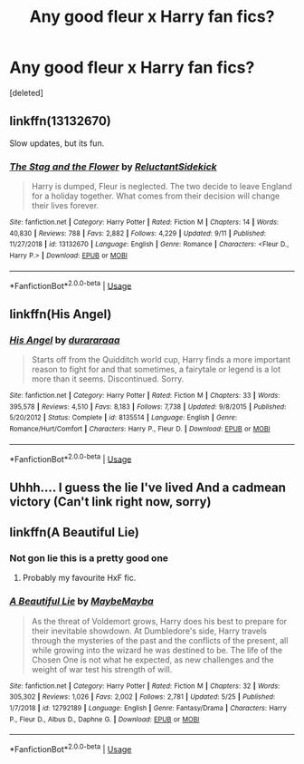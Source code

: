 #+TITLE: Any good fleur x Harry fan fics?

* Any good fleur x Harry fan fics?
:PROPERTIES:
:Score: 2
:DateUnix: 1571527038.0
:DateShort: 2019-Oct-20
:END:
[deleted]


** linkffn(13132670)

Slow updates, but its fun.
:PROPERTIES:
:Author: Blubberinoo
:Score: 2
:DateUnix: 1571559479.0
:DateShort: 2019-Oct-20
:END:

*** [[https://www.fanfiction.net/s/13132670/1/][*/The Stag and the Flower/*]] by [[https://www.fanfiction.net/u/1094154/ReluctantSidekick][/ReluctantSidekick/]]

#+begin_quote
  Harry is dumped, Fleur is neglected. The two decide to leave England for a holiday together. What comes from their decision will change their lives forever.
#+end_quote

^{/Site/:} ^{fanfiction.net} ^{*|*} ^{/Category/:} ^{Harry} ^{Potter} ^{*|*} ^{/Rated/:} ^{Fiction} ^{M} ^{*|*} ^{/Chapters/:} ^{14} ^{*|*} ^{/Words/:} ^{40,830} ^{*|*} ^{/Reviews/:} ^{788} ^{*|*} ^{/Favs/:} ^{2,882} ^{*|*} ^{/Follows/:} ^{4,229} ^{*|*} ^{/Updated/:} ^{9/11} ^{*|*} ^{/Published/:} ^{11/27/2018} ^{*|*} ^{/id/:} ^{13132670} ^{*|*} ^{/Language/:} ^{English} ^{*|*} ^{/Genre/:} ^{Romance} ^{*|*} ^{/Characters/:} ^{<Fleur} ^{D.,} ^{Harry} ^{P.>} ^{*|*} ^{/Download/:} ^{[[http://www.ff2ebook.com/old/ffn-bot/index.php?id=13132670&source=ff&filetype=epub][EPUB]]} ^{or} ^{[[http://www.ff2ebook.com/old/ffn-bot/index.php?id=13132670&source=ff&filetype=mobi][MOBI]]}

--------------

*FanfictionBot*^{2.0.0-beta} | [[https://github.com/tusing/reddit-ffn-bot/wiki/Usage][Usage]]
:PROPERTIES:
:Author: FanfictionBot
:Score: 2
:DateUnix: 1571559494.0
:DateShort: 2019-Oct-20
:END:


** linkffn(His Angel)
:PROPERTIES:
:Author: Thalia756
:Score: 1
:DateUnix: 1571532957.0
:DateShort: 2019-Oct-20
:END:

*** [[https://www.fanfiction.net/s/8135514/1/][*/His Angel/*]] by [[https://www.fanfiction.net/u/3827270/durararaaa][/durararaaa/]]

#+begin_quote
  Starts off from the Quidditch world cup, Harry finds a more important reason to fight for and that sometimes, a fairytale or legend is a lot more than it seems. Discontinued. Sorry.
#+end_quote

^{/Site/:} ^{fanfiction.net} ^{*|*} ^{/Category/:} ^{Harry} ^{Potter} ^{*|*} ^{/Rated/:} ^{Fiction} ^{M} ^{*|*} ^{/Chapters/:} ^{33} ^{*|*} ^{/Words/:} ^{395,578} ^{*|*} ^{/Reviews/:} ^{4,510} ^{*|*} ^{/Favs/:} ^{8,183} ^{*|*} ^{/Follows/:} ^{7,738} ^{*|*} ^{/Updated/:} ^{9/8/2015} ^{*|*} ^{/Published/:} ^{5/20/2012} ^{*|*} ^{/Status/:} ^{Complete} ^{*|*} ^{/id/:} ^{8135514} ^{*|*} ^{/Language/:} ^{English} ^{*|*} ^{/Genre/:} ^{Romance/Hurt/Comfort} ^{*|*} ^{/Characters/:} ^{Harry} ^{P.,} ^{Fleur} ^{D.} ^{*|*} ^{/Download/:} ^{[[http://www.ff2ebook.com/old/ffn-bot/index.php?id=8135514&source=ff&filetype=epub][EPUB]]} ^{or} ^{[[http://www.ff2ebook.com/old/ffn-bot/index.php?id=8135514&source=ff&filetype=mobi][MOBI]]}

--------------

*FanfictionBot*^{2.0.0-beta} | [[https://github.com/tusing/reddit-ffn-bot/wiki/Usage][Usage]]
:PROPERTIES:
:Author: FanfictionBot
:Score: 1
:DateUnix: 1571532976.0
:DateShort: 2019-Oct-20
:END:


** Uhhh.... I guess the lie I've lived And a cadmean victory (Can't link right now, sorry)
:PROPERTIES:
:Author: dasasmay
:Score: 1
:DateUnix: 1571532971.0
:DateShort: 2019-Oct-20
:END:


** linkffn(A Beautiful Lie)
:PROPERTIES:
:Author: smurf_me
:Score: 1
:DateUnix: 1571660223.0
:DateShort: 2019-Oct-21
:END:

*** Not gon lie this is a pretty good one
:PROPERTIES:
:Author: bappotheslappo
:Score: 2
:DateUnix: 1571807851.0
:DateShort: 2019-Oct-23
:END:

**** Probably my favourite HxF fic.
:PROPERTIES:
:Author: smurf_me
:Score: 1
:DateUnix: 1571813074.0
:DateShort: 2019-Oct-23
:END:


*** [[https://www.fanfiction.net/s/12792189/1/][*/A Beautiful Lie/*]] by [[https://www.fanfiction.net/u/8784056/MaybeMayba][/MaybeMayba/]]

#+begin_quote
  As the threat of Voldemort grows, Harry does his best to prepare for their inevitable showdown. At Dumbledore's side, Harry travels through the mysteries of the past and the conflicts of the present, all while growing into the wizard he was destined to be. The life of the Chosen One is not what he expected, as new challenges and the weight of war test his strength of will.
#+end_quote

^{/Site/:} ^{fanfiction.net} ^{*|*} ^{/Category/:} ^{Harry} ^{Potter} ^{*|*} ^{/Rated/:} ^{Fiction} ^{M} ^{*|*} ^{/Chapters/:} ^{32} ^{*|*} ^{/Words/:} ^{305,302} ^{*|*} ^{/Reviews/:} ^{1,026} ^{*|*} ^{/Favs/:} ^{2,002} ^{*|*} ^{/Follows/:} ^{2,781} ^{*|*} ^{/Updated/:} ^{5/25} ^{*|*} ^{/Published/:} ^{1/7/2018} ^{*|*} ^{/id/:} ^{12792189} ^{*|*} ^{/Language/:} ^{English} ^{*|*} ^{/Genre/:} ^{Fantasy/Drama} ^{*|*} ^{/Characters/:} ^{Harry} ^{P.,} ^{Fleur} ^{D.,} ^{Albus} ^{D.,} ^{Daphne} ^{G.} ^{*|*} ^{/Download/:} ^{[[http://www.ff2ebook.com/old/ffn-bot/index.php?id=12792189&source=ff&filetype=epub][EPUB]]} ^{or} ^{[[http://www.ff2ebook.com/old/ffn-bot/index.php?id=12792189&source=ff&filetype=mobi][MOBI]]}

--------------

*FanfictionBot*^{2.0.0-beta} | [[https://github.com/tusing/reddit-ffn-bot/wiki/Usage][Usage]]
:PROPERTIES:
:Author: FanfictionBot
:Score: 1
:DateUnix: 1571660238.0
:DateShort: 2019-Oct-21
:END:
